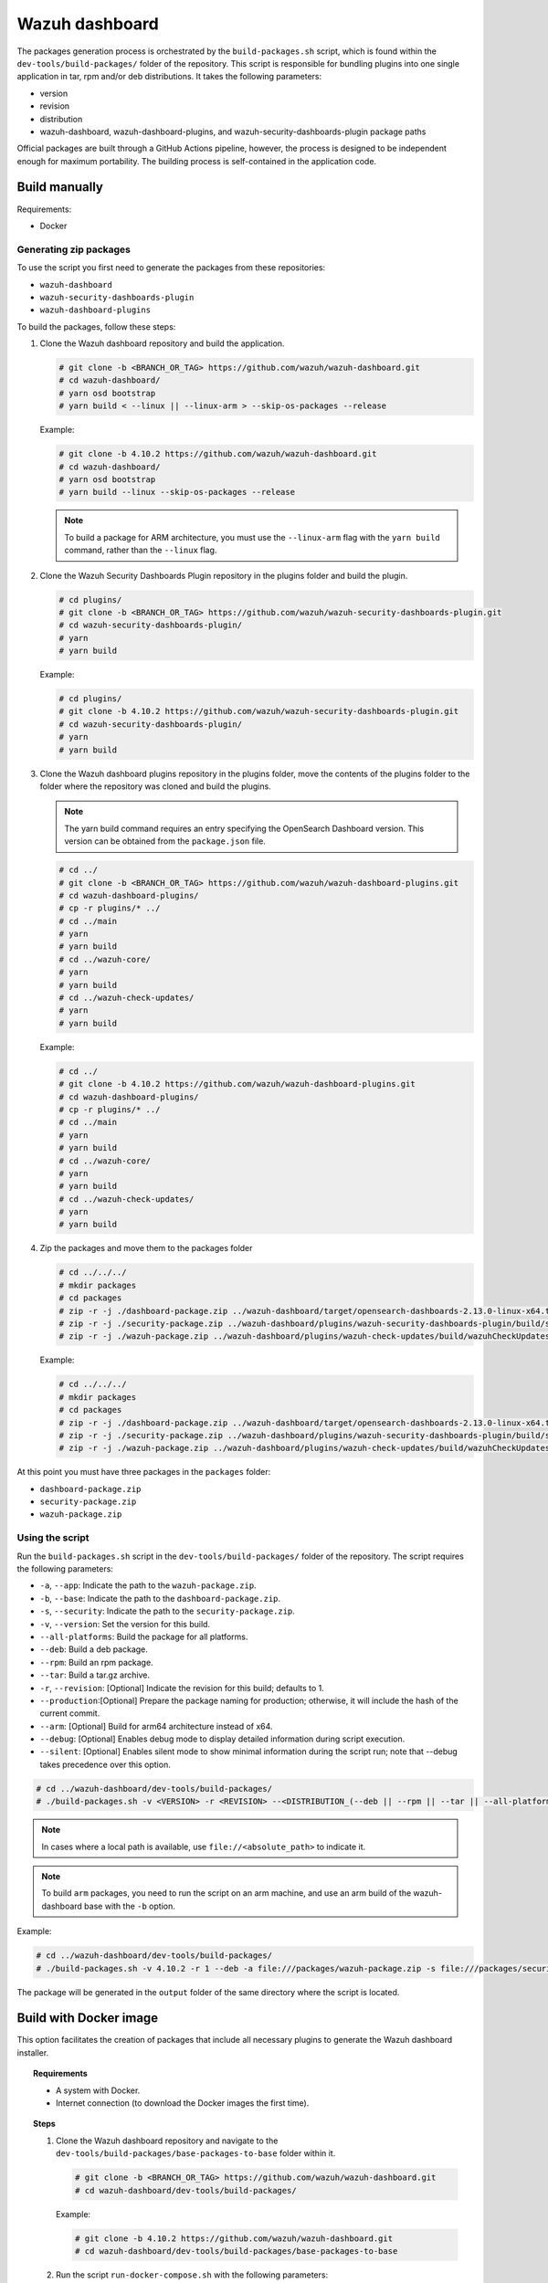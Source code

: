 .. Copyright (C) 2015, Wazuh, Inc.

.. meta::
   :description: Wazuh provides an automated way of building packages for the Wazuh components. Learn how to build your own Wazuh dashboard package in this section of our documentation.

Wazuh dashboard
===============

The packages generation process is orchestrated by the ``build-packages.sh`` script, which is found within the ``dev-tools/build-packages/`` folder of the repository. This script is responsible for bundling plugins into one single application in tar, rpm and/or deb distributions. It takes the following parameters:

-  version
-  revision
-  distribution
-  wazuh-dashboard, wazuh-dashboard-plugins, and wazuh-security-dashboards-plugin package paths

Official packages are built through a GitHub Actions pipeline, however, the process is designed to be independent enough for maximum portability. The building process is self-contained in the application code.

Build manually
^^^^^^^^^^^^^^

Requirements:

-  Docker

Generating zip packages
~~~~~~~~~~~~~~~~~~~~~~~

To use the script you first need to generate the packages from these repositories:

-  ``wazuh-dashboard``
-  ``wazuh-security-dashboards-plugin`` 
-  ``wazuh-dashboard-plugins``

To build the packages, follow these steps:

#. Clone the Wazuh dashboard repository and build the application.

   .. code:: console

      # git clone -b <BRANCH_OR_TAG> https://github.com/wazuh/wazuh-dashboard.git
      # cd wazuh-dashboard/
      # yarn osd bootstrap
      # yarn build < --linux || --linux-arm > --skip-os-packages --release

   Example:

   .. code:: console

      # git clone -b 4.10.2 https://github.com/wazuh/wazuh-dashboard.git
      # cd wazuh-dashboard/
      # yarn osd bootstrap
      # yarn build --linux --skip-os-packages --release

   .. note::

      To build a package for ARM architecture, you must use the ``--linux-arm`` flag with the ``yarn build`` command, rather than the ``--linux`` flag.

#. Clone the Wazuh Security Dashboards Plugin repository in the plugins folder and build the plugin.

   .. code:: console

      # cd plugins/
      # git clone -b <BRANCH_OR_TAG> https://github.com/wazuh/wazuh-security-dashboards-plugin.git
      # cd wazuh-security-dashboards-plugin/
      # yarn
      # yarn build

   Example:

   .. code:: console

      # cd plugins/
      # git clone -b 4.10.2 https://github.com/wazuh/wazuh-security-dashboards-plugin.git
      # cd wazuh-security-dashboards-plugin/
      # yarn
      # yarn build

#. Clone the Wazuh dashboard plugins repository in the plugins folder, move the contents of the plugins folder to the folder where the repository was cloned and build the plugins.

   .. note::

      The yarn build command requires an entry specifying the OpenSearch Dashboard version. This version can be obtained from the ``package.json`` file.

   .. code:: console

      # cd ../
      # git clone -b <BRANCH_OR_TAG> https://github.com/wazuh/wazuh-dashboard-plugins.git
      # cd wazuh-dashboard-plugins/
      # cp -r plugins/* ../
      # cd ../main
      # yarn
      # yarn build
      # cd ../wazuh-core/
      # yarn
      # yarn build
      # cd ../wazuh-check-updates/
      # yarn
      # yarn build

   Example:

   .. code:: console

      # cd ../
      # git clone -b 4.10.2 https://github.com/wazuh/wazuh-dashboard-plugins.git
      # cd wazuh-dashboard-plugins/
      # cp -r plugins/* ../
      # cd ../main
      # yarn
      # yarn build
      # cd ../wazuh-core/
      # yarn
      # yarn build
      # cd ../wazuh-check-updates/
      # yarn
      # yarn build

#. Zip the packages and move them to the packages folder

   .. code:: console

      # cd ../../../
      # mkdir packages
      # cd packages
      # zip -r -j ./dashboard-package.zip ../wazuh-dashboard/target/opensearch-dashboards-2.13.0-linux-x64.tar.gz
      # zip -r -j ./security-package.zip ../wazuh-dashboard/plugins/wazuh-security-dashboards-plugin/build/security-dashboards-<OPENSEARCH_VERSION>.0.zip
      # zip -r -j ./wazuh-package.zip ../wazuh-dashboard/plugins/wazuh-check-updates/build/wazuhCheckUpdates-<OPENSEARCH_VERSION>.zip ../wazuh-dashboard/plugins/main/build/wazuh-<OPENSEARCH_VERSION>.zip ../wazuh-dashboard/plugins/wazuh-core/build/wazuhCore-<OPENSEARCH_VERSION>.zip

   Example:

   .. code:: console

      # cd ../../../
      # mkdir packages
      # cd packages
      # zip -r -j ./dashboard-package.zip ../wazuh-dashboard/target/opensearch-dashboards-2.13.0-linux-x64.tar.gz
      # zip -r -j ./security-package.zip ../wazuh-dashboard/plugins/wazuh-security-dashboards-plugin/build/security-dashboards-2.13.0.0.zip
      # zip -r -j ./wazuh-package.zip ../wazuh-dashboard/plugins/wazuh-check-updates/build/wazuhCheckUpdates-2.13.0.zip ../wazuh-dashboard/plugins/main/build/wazuh-2.13.0.zip ../wazuh-dashboard/plugins/wazuh-core/build/wazuhCore-2.13.0.zip

At this point you must have three packages in the ``packages`` folder:

-  ``dashboard-package.zip``
-  ``security-package.zip``
-  ``wazuh-package.zip``

Using the script
~~~~~~~~~~~~~~~~

Run the ``build-packages.sh`` script in the ``dev-tools/build-packages/`` folder of the repository. The script requires the following parameters:

- ``-a``, ``--app``: Indicate the path to the ``wazuh-package.zip``.
- ``-b``, ``--base``: Indicate the path to the ``dashboard-package.zip``.
- ``-s``, ``--security``: Indicate the path to the ``security-package.zip``.
- ``-v``, ``--version``: Set the version for this build.
- ``--all-platforms``: Build the package for all platforms.
- ``--deb``: Build a deb package.
- ``--rpm``: Build an rpm package.
- ``--tar``: Build a tar.gz archive.
- ``-r``, ``--revision``: [Optional] Indicate the revision for this build; defaults to 1.
- ``--production``:[Optional] Prepare the package naming for production; otherwise, it will include the hash of the current commit.
- ``--arm``: [Optional] Build for arm64 architecture instead of x64.
- ``--debug``: [Optional] Enables debug mode to display detailed information during script execution.
- ``--silent``: [Optional] Enables silent mode to show minimal information during the script run; note that --debug takes precedence over this option.

.. code:: console

   # cd ../wazuh-dashboard/dev-tools/build-packages/
   # ./build-packages.sh -v <VERSION> -r <REVISION> --<DISTRIBUTION_(--deb || --rpm || --tar || --all-platforms)> -a file:///<PATH_TO_wazuh-package.zip> -s file:///<PATH_TO_security-package.zip> -b file:///<PATH_TO_dashboard-package.zip>

.. note::

   In cases where a local path is available, use ``file://<absolute_path>`` to indicate it.

.. note::

   To build ``arm`` packages, you need to run the script on an arm machine, and use an arm build of the wazuh-dashboard base with the ``-b`` option.

Example:

.. code:: console

   # cd ../wazuh-dashboard/dev-tools/build-packages/
   # ./build-packages.sh -v 4.10.2 -r 1 --deb -a file:///packages/wazuh-package.zip -s file:///packages/security-package.zip -b file:///packages/dashboard-package.zip

The package will be generated in the ``output`` folder of the same directory where the script is located.

Build with Docker image
^^^^^^^^^^^^^^^^^^^^^^^

This option facilitates the creation of packages that include all necessary plugins to generate the Wazuh dashboard installer.

.. topic:: Requirements

   - A system with Docker.
   - Internet connection (to download the Docker images the first time).

.. topic:: Steps

   #. Clone the Wazuh dashboard repository and navigate to the ``dev-tools/build-packages/base-packages-to-base`` folder within it.

      .. code:: console
      
         # git clone -b <BRANCH_OR_TAG> https://github.com/wazuh/wazuh-dashboard.git
         # cd wazuh-dashboard/dev-tools/build-packages/
      
      Example:
      
      .. code:: console
      
         # git clone -b 4.10.2 https://github.com/wazuh/wazuh-dashboard.git
         # cd wazuh-dashboard/dev-tools/build-packages/base-packages-to-base

   #. Run the script ``run-docker-compose.sh`` with the following parameters:

      -  ``--node-version``: Specifies the Node version for the ``.nvmrc`` file.
      -  ``-b``, ``--base``: Branch of the Wazuh dashboards repository.
      -  ``-a``, ``--app``: Branch of the Wazuh dashboards Plugins repository.
      -  ``-s``, ``--security```: Branch of the Wazuh Security Dashboards Plugin repository.
      -  ``--arm``: [Optional] Build for arm6 architecture instead of x64.

      .. code:: console
      
         # docker build \
         # --node-version <NODE_VERSION> \
         # --base <BRANCH_OF_wazuh-dashboard> \
         # --app <BRANCH_OF_wazuh-dashboard-plugins> \
         # --security <BRANCH_OF_wazuh-security-dashboards-plugin>

      Example:
      
      .. code:: console
      
         # bash run-docker-compose.sh \
         #   --app 4.10.2 \
         #   --base 4.10.2 \
         #   --security 4.10.2 \
         #   --node-version 18.19.0

   #. The packages will be created in the ``packages`` directory within the ``base-packages-to-base`` folder.

      .. note::

         To build a custom package, replace the contents of the ``packages`` folder with your customized packages.

   #. Zip the packages

      .. code:: console

         # cd ./packages
         # zip -r -j ./dashboard-package.zip ./wazuh-dashboard/*.tar.gz
         # zip -r -j ./security-package.zip ./wazuh-security-dashboards-plugin/*.zip
         # zip -r -j ./wazuh-package.zip ./wazuh-dashboard-plugins/*.zip

   #. Build deb, rpm, or tar.gz packages

      .. code:: console

         # cd ../../
         # ./build-packages.sh -v <VERSION> -r <REVISION> (optional --arm) --<DISTRIBUTION_(--deb || --rpm || --tar || --all-platforms)> -a file:///<PATH_TO_wazuh-package.zip> -s file:///<PATH_TO_security-package.zip> -b file:///<PATH_TO_dashboard-package.zip>

      Example:

      .. code:: console

         # ./build-packages.sh -v 4.10.2 -r 1 --deb -a file://$(pwd)/base-packages-to-base/packages/wazuh-package.zip -s file://$(pwd)/base-packages-to-base/packages/security-package.zip -b file://$(pwd)/base-packages-to-base/packages/dashboard-package.zip

      The package will be created in the ``output`` folder within the same directory as the script.
